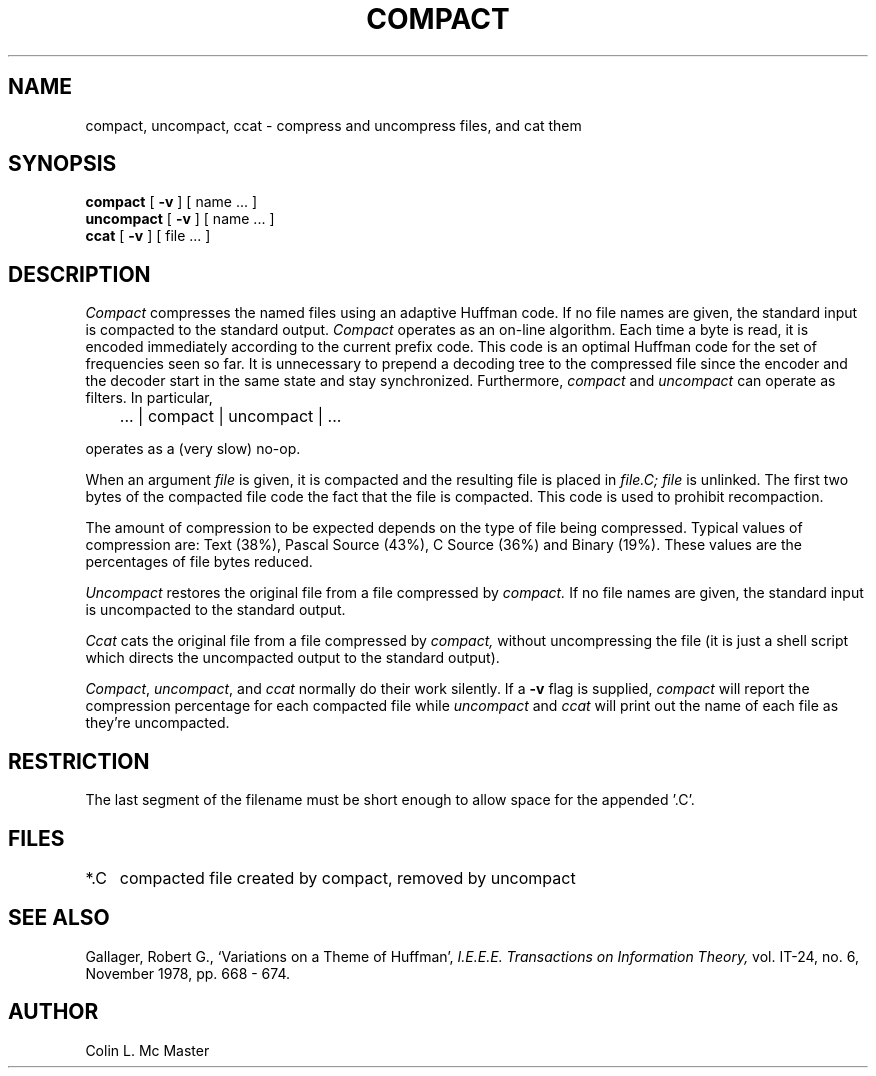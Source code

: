 .\" Copyright (c) 1980
.\"	The Regents of the University of California.  All rights reserved.
.\"
.\" %sccs.include.redist.roff%
.\"
.\"	@(#)compact.1	6.2 (Berkeley) 04/02/94
.\"
.TH COMPACT 1 ""
.UC 4
.SH NAME
compact, uncompact, ccat \- compress and uncompress files, and cat them
.SH SYNOPSIS
.B compact
[
.B \-v
] [ name ... ]
.br
.B uncompact
[
.B \-v
] [ name ...  ]
.br
.B ccat
[
.B \-v
] [ file ... ]
.SH DESCRIPTION
.I Compact
compresses the named files using an adaptive Huffman code.  If no file
names are given, the standard input is compacted to the standard output.
.I Compact
operates as an on-line algorithm.  Each time a byte is read,
it is encoded immediately according to the current prefix code.
This code is an optimal Huffman code for the set of frequencies seen so far.
It is unnecessary to prepend a decoding tree to the compressed file
since the encoder and the decoder start in the same state and stay
synchronized.  Furthermore,
.I compact
and
.I uncompact
can operate as filters.  In particular,
.sp
	... | compact | uncompact | ...
.br
.sp
operates as a (very slow) no-op.
.PP
When an argument
.I file
is given, it is compacted and the resulting file is placed in
.I file.C;
.I file
is unlinked.  The first two bytes of the compacted file code the
fact that the file is compacted.  This code is used to prohibit recompaction.
.PP
The amount of compression to be expected depends on the type of file being
compressed.  Typical values of compression are:
Text (38%), Pascal Source (43%), C Source (36%) and Binary (19%).
These values are the percentages of file bytes reduced.
.PP
.I Uncompact
restores the original file from a file compressed by
.I compact.
If no file names are given, the standard input is uncompacted to
the standard output.
.PP
.I Ccat
cats the original file from a file compressed by
.I compact,
without uncompressing the file (it is just a shell script which
directs the uncompacted output to the standard output).
.PP
.IR Compact ,
.IR uncompact ,
and
.I ccat
normally do their work silently.  If a
.B \-v
flag is supplied, 
.I compact
will report the compression percentage for each compacted
file while 
.I uncompact
and
.I ccat
will print out the name of each file as they're uncompacted.
.SH RESTRICTION
The last segment of the filename must be short enough
to allow space for the appended '.C'.
.SH FILES
.ta 1i
*.C	compacted file created by compact, removed by uncompact
.SH "SEE ALSO"
Gallager, Robert G., `Variations on a Theme of Huffman',
.I "I.E.E.E.  Transactions on Information Theory,"
vol. IT-24, no. 6, November 1978, pp. 668 - 674.
.SH AUTHOR
Colin L. Mc Master
